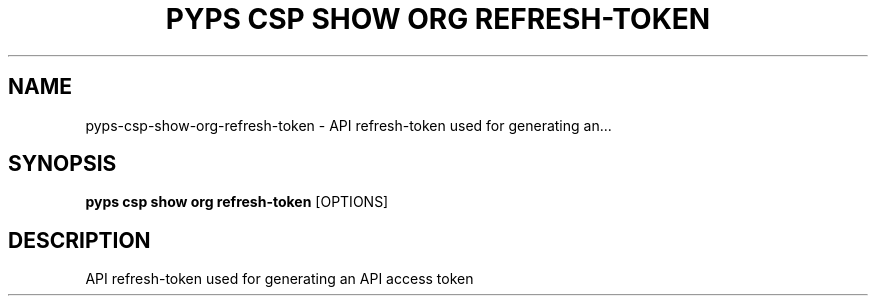 .TH "PYPS CSP SHOW ORG REFRESH-TOKEN" "1" "2023-03-21" "1.0.0" "pyps csp show org refresh-token Manual"
.SH NAME
pyps\-csp\-show\-org\-refresh-token \- API refresh-token used for generating an...
.SH SYNOPSIS
.B pyps csp show org refresh-token
[OPTIONS]
.SH DESCRIPTION
API refresh-token used for generating an API access token
